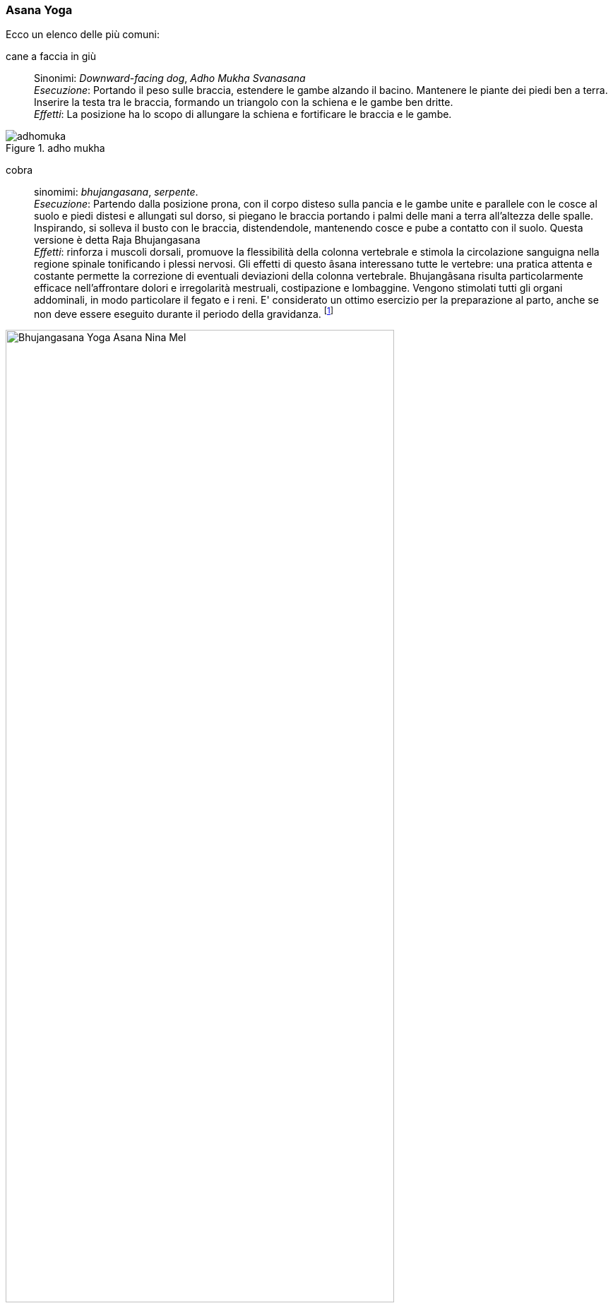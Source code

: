 

=== ((Asana)) ((Yoga))

Ecco un elenco delle (((posizioni yoga))) più comuni:

((cane a faccia in giù))::
    Sinonimi: _((Downward-facing dog))_, _((Adho Mukha Svanasana))_ +
    _Esecuzione_: Portando il peso sulle braccia, estendere le gambe alzando il bacino. Mantenere le piante dei piedi ben a terra. Inserire la testa tra le braccia, formando un triangolo con la schiena e le gambe ben dritte. +
    _Effetti_: La posizione ha lo scopo di allungare la schiena e fortificare le braccia e le gambe.
    
.adho mukha
image::figures/asana_yoga/adhomuka.svg[]

[[bhujangasana]]
((cobra)):: 
    sinomimi: _((bhujangasana))_, _((serpente))_. +
    _Esecuzione_: Partendo dalla posizione prona, con il corpo disteso sulla pancia e le gambe unite e parallele con le cosce al suolo e piedi distesi e allungati sul dorso, si piegano le braccia portando i palmi delle mani a terra all'altezza delle spalle. Inspirando, si solleva il busto con le braccia, distendendole, mantenendo cosce e pube a contatto con il suolo. Questa versione è detta Raja Bhujangasana +
    _Effetti_: rinforza i muscoli dorsali, promuove la flessibilità della colonna vertebrale e stimola la circolazione sanguigna nella regione spinale tonificando i plessi nervosi. Gli effetti di questo âsana interessano tutte le vertebre: una pratica attenta e costante permette la correzione di eventuali deviazioni della colonna vertebrale. Bhujangâsana risulta particolarmente efficace nell'affrontare dolori e irregolarità mestruali, costipazione e lombaggine. Vengono stimolati tutti gli organi addominali, in modo particolare il fegato e i reni. E' considerato un ottimo esercizio per la preparazione al parto, anche se non deve essere eseguito durante il periodo della gravidanza. footnote:[Fonte: http://www.yoga.it/articoli/bhujangasana-il-cobra/]

.cobra footnote:["Bhujangasana Yoga-Asana Nina-Mel" by Kennguru - Own work. Licensed under CC BY 3.0 via Commons - https://commons.wikimedia.org/wiki/File:Bhujangasana_Yoga-Asana_Nina-Mel.jpg#/media/File:Bhujangasana_Yoga-Asana_Nina-Mel.jpg]

image::figures/asana_yoga/Bhujangasana_Yoga-Asana_Nina-Mel.jpg[width='80%']


((savasana))::
    sinonimi: _((Posizione del cadavere))_, ((Mrtasana))_ +
    Savasana è una posizione di rilassamento totale, quindi anche una delle asana più impegnative.
    
image::figures/asana_yoga/savasana.png[]
     
((uttanasana)):: 
    _Sinonimi_: ddd
    
.uttanasana footnote:["Fb1" by The original uploader was Nemonoman at English Wikipedia - Transferred from en.wikipedia to Commons by IngerAlHaosului using CommonsHelper.. Licensed under GPL via Commons https://commons.wikimedia.org/wiki/File:Fb1.jpg#/media/File:Fb1.jpg]
image::figures/asana_yoga/Uttanasana_variation.jpg[width='80%']



[[asana1]]

.alcuni esercizi: a. ((tadasana)), b. ((savasana)), c. ((xx)), d. ((xx)), e. ((xx)), f. ((xx)), g. ((xx)), h. ((xx))
image::figures/asana_yoga/asana_01.svg[]



=== Sequenze Yoga

.Saluto al sole
[cols="1,3"]
|===
| image:figures/asana_yoga/pranamasana.svg[] | Posizione della preghiera: ((Pranamasana)) espirare con i piedi uniti e le mani giunte davanti al petto.
| image:figures/asana_yoga/hasta_uttanasana.svg[] | Posizione delle mani sollevate: ((Hasta uttanasana)) inspirare distendendo le braccia verso l’alto e flettendo il tronco all’indietro.
| image:figures/asana_yoga/padahastasana.svg[] | Posizione delle mani ai piedi: (Padahastasana) espirare piegandosi in avanti partendo dai fianchi, fino ad appoggiare i palmi delle mani a terra ai lati dei piedi.
| image:figures/asana_yoga/ashwa_sanchalanasana.svg[] | Posizione equestre: (Ashwa sanchalanasana) Inspirare stendendo la gamba sinistra indietro; contemporaneamente piegare il ginocchio destro e guardare in alto sollevando il mento.
| image:figures/asana_yoga/adhomuka.svg[] | Posizione del cane che guarda indietro: (Adho mukha svanasana) trattenere il respiro e portare il piede destro indietro, vicino al sinistro. Obiettivo è che il corpo formi una linea dritta.
| image:figures/asana_yoga/ashtanga_namaskara.svg[] | Saluto con gli “otto” arti del corpo: (Ashtanga namaskara) espirare portando a terra le ginocchia, il petto e la fronte, tenendo sollevati il bacino e lo stomaco.
| image:figures/asana_yoga/bhujangasana.svg[] | Posizione del serpente (o del cobra): (Bhujangasana) inspirare e guardare in alto, sollevando la parte superiore del corpo e le braccia.
| image:figures/asana_yoga/adhomuka.svg[] | Posizione del cane che guarda indietro: (Adho mukha svanasana) espirare con le mani a terra, portando la punta dei piedi in avanti e spingendo le natiche verso l’alto e all’indietro.
| image:figures/asana_yoga/ashwa_sanchalanasana.svg[] | Posizione equestre: (Ashwa sanchalanasana) inspirare portando il piede sinistro tra le mani. Vi troverete con la gamba destra tesa all’indietro e il ginocchio poggiato a terra.
| image:figures/asana_yoga/padahastasana.svg[] | Posizione delle mani ai piedi: (Padahastasana) espirare portando la gamba destra vicino alla sinistra e il bacino verso l’alto. Avvicinate il viso alle gambe.
| image:figures/asana_yoga/hasta_uttanasana.svg[] | Posizione delle mani sollevate: (Hasta uttanasana) distendete le braccia in avanti, poi verso l’alto e oltre la testa, piegandovi all’indietro con le mani unite.
| image:figures/asana_yoga/pranamasana.svg[] | Posizione della preghiera: (Pranamasana) chiudere il ciclo con la posizione numero 1.
|===
